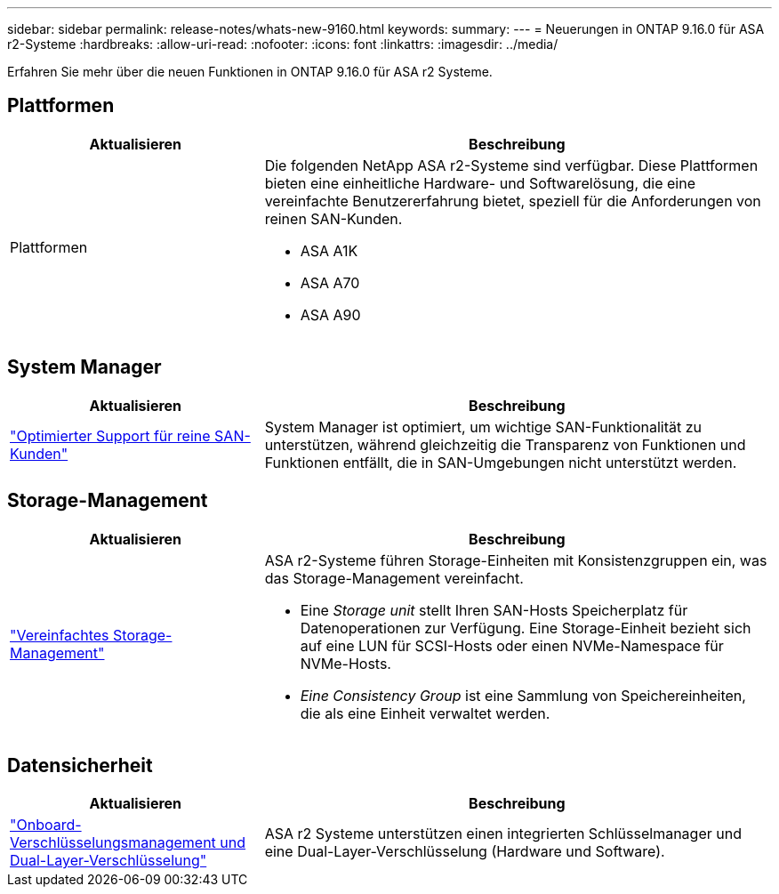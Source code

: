 ---
sidebar: sidebar 
permalink: release-notes/whats-new-9160.html 
keywords:  
summary:  
---
= Neuerungen in ONTAP 9.16.0 für ASA r2-Systeme
:hardbreaks:
:allow-uri-read: 
:nofooter: 
:icons: font
:linkattrs: 
:imagesdir: ../media/


[role="lead"]
Erfahren Sie mehr über die neuen Funktionen in ONTAP 9.16.0 für ASA r2 Systeme.



== Plattformen

[cols="2,4"]
|===
| Aktualisieren | Beschreibung 


| Plattformen  a| 
Die folgenden NetApp ASA r2-Systeme sind verfügbar. Diese Plattformen bieten eine einheitliche Hardware- und Softwarelösung, die eine vereinfachte Benutzererfahrung bietet, speziell für die Anforderungen von reinen SAN-Kunden.

* ASA A1K
* ASA A70
* ASA A90


|===


== System Manager

[cols="2,4"]
|===
| Aktualisieren | Beschreibung 


| link:../get-started/learn-about.html["Optimierter Support für reine SAN-Kunden"] | System Manager ist optimiert, um wichtige SAN-Funktionalität zu unterstützen, während gleichzeitig die Transparenz von Funktionen und Funktionen entfällt, die in SAN-Umgebungen nicht unterstützt werden. 
|===


== Storage-Management

[cols="2,4"]
|===
| Aktualisieren | Beschreibung 


| link:../manage-data/provision-san-storage.html["Vereinfachtes Storage-Management"]  a| 
ASA r2-Systeme führen Storage-Einheiten mit Konsistenzgruppen ein, was das Storage-Management vereinfacht.

* Eine _Storage unit_ stellt Ihren SAN-Hosts Speicherplatz für Datenoperationen zur Verfügung. Eine Storage-Einheit bezieht sich auf eine LUN für SCSI-Hosts oder einen NVMe-Namespace für NVMe-Hosts.
* _Eine Consistency Group_ ist eine Sammlung von Speichereinheiten, die als eine Einheit verwaltet werden.


|===


== Datensicherheit

[cols="2,4"]
|===
| Aktualisieren | Beschreibung 


| link:../secure-data/encrypt-data-at-rest.html["Onboard-Verschlüsselungsmanagement und Dual-Layer-Verschlüsselung"]  a| 
ASA r2 Systeme unterstützen einen integrierten Schlüsselmanager und eine Dual-Layer-Verschlüsselung (Hardware und Software).

|===